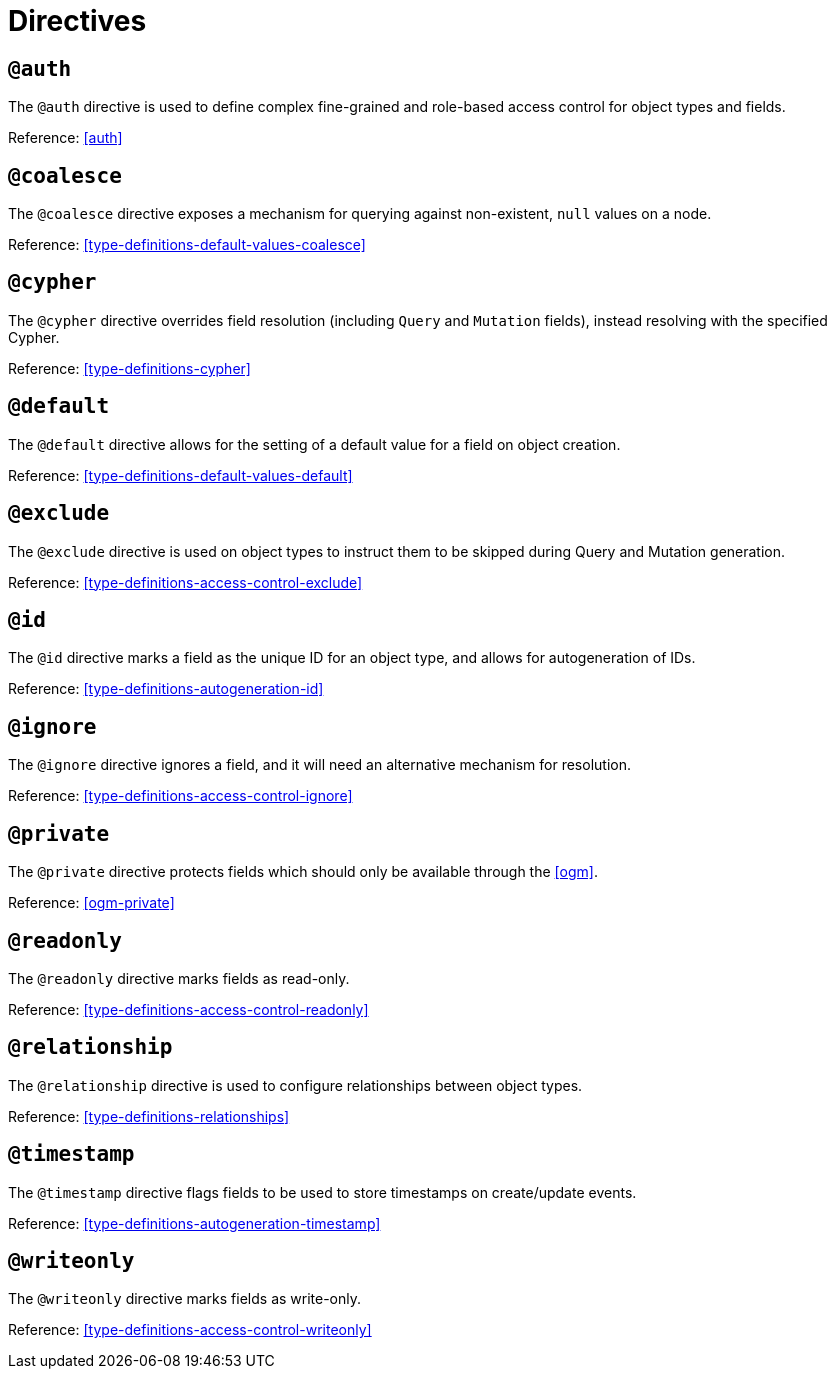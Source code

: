 [[directives]]
= Directives

== `@auth`

The `@auth` directive is used to define complex fine-grained and role-based access control for object types and fields.

Reference: <<auth>>

== `@coalesce`

The `@coalesce` directive exposes a mechanism for querying against non-existent, `null` values on a node.

Reference: <<type-definitions-default-values-coalesce>>

== `@cypher`

The `@cypher` directive overrides field resolution (including `Query` and `Mutation` fields), instead resolving with the specified Cypher.

Reference: <<type-definitions-cypher>>

== `@default`

The `@default` directive allows for the setting of a default value for a field on object creation.

Reference: <<type-definitions-default-values-default>>

== `@exclude`

The `@exclude` directive is used on object types to instruct them to be skipped during Query and Mutation generation.

Reference: <<type-definitions-access-control-exclude>>

== `@id`

The `@id` directive marks a field as the unique ID for an object type, and allows for autogeneration of IDs.

Reference: <<type-definitions-autogeneration-id>>

== `@ignore`

The `@ignore` directive ignores a field, and it will need an alternative mechanism for resolution.

Reference: <<type-definitions-access-control-ignore>>

== `@private`

The `@private` directive protects fields which should only be available through the <<ogm>>.

Reference: <<ogm-private>>

== `@readonly`

The `@readonly` directive marks fields as read-only.

Reference: <<type-definitions-access-control-readonly>>

== `@relationship`

The `@relationship` directive is used to configure relationships between object types.

Reference: <<type-definitions-relationships>>

== `@timestamp`

The `@timestamp` directive flags fields to be used to store timestamps on create/update events.

Reference: <<type-definitions-autogeneration-timestamp>>

== `@writeonly`

The `@writeonly` directive marks fields as write-only.

Reference: <<type-definitions-access-control-writeonly>>
